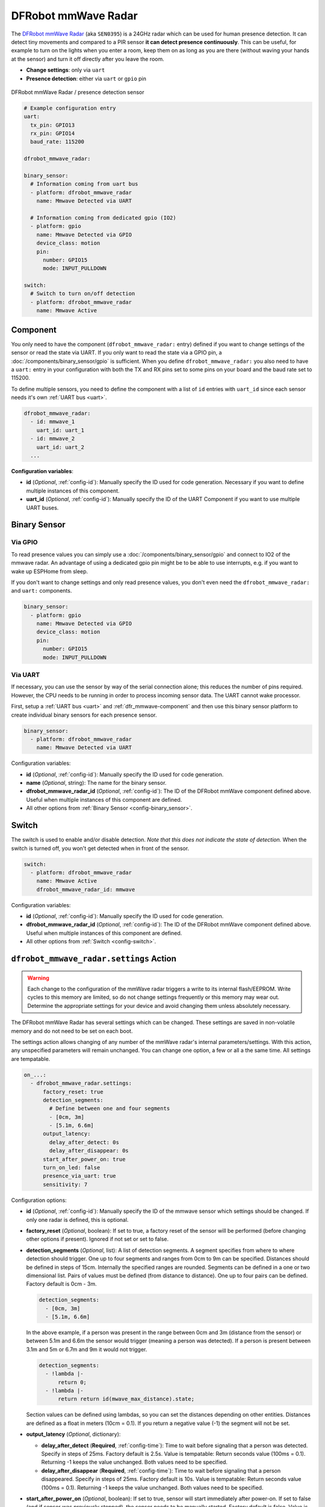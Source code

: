 DFRobot mmWave Radar
====================

.. seo::
    :description: Instructions for setting up DFRobot mmWave Radar
    :image: dfrobot_mmwave_radar.jpg
    :keywords: mmwave

The `DFRobot mmWave Radar <https://wiki.dfrobot.com/mmWave_Radar_Human_Presence_Detection_SKU_SEN0395>`__ (aka ``SEN0395``) is a 24GHz radar which can be used for human presence detection.
It can detect tiny movements and compared to a PIR sensor **it can detect presence continuously**. This can be useful,
for example to turn on the lights when you enter a room, keep them on as long as you are there (without waving your hands at the sensor) and turn it off directly
after you leave the room.

- **Change settings**: only via ``uart``
- **Presence detection**: either via ``uart`` or ``gpio`` pin

.. figure:: images/dfrobot_mmwave-full.jpg
    :align: center
    :width: 75%

    DFRobot mmWave Radar / presence detection sensor

.. code-block:: yaml

    # Example configuration entry
    uart:
      tx_pin: GPIO13
      rx_pin: GPIO14
      baud_rate: 115200

    dfrobot_mmwave_radar:

    binary_sensor:
      # Information coming from uart bus
      - platform: dfrobot_mmwave_radar
        name: Mmwave Detected via UART

      # Information coming from dedicated gpio (IO2)
      - platform: gpio
        name: Mmwave Detected via GPIO
        device_class: motion
        pin:
          number: GPIO15
          mode: INPUT_PULLDOWN

    switch:
      # Switch to turn on/off detection
      - platform: dfrobot_mmwave_radar
        name: Mmwave Active

.. _dfr_mmwave-component:

Component
---------

You only need to have the component (``dfrobot_mmwave_radar:`` entry) defined if you want to change settings of the sensor or read the state via UART.
If you only want to read the state via a GPIO pin, a :doc:`/components/binary_sensor/gpio` is sufficient.
When you define ``dfrobot_mmwave_radar:`` you also need to have a ``uart:`` entry in your configuration with both the TX and RX pins set to some pins
on your board and the baud rate set to 115200.

To define multiple sensors, you need to define the component with a list of ``id`` entries with ``uart_id`` since each sensor needs
it's own :ref:`UART bus <uart>`.

.. code-block:: yaml

    dfrobot_mmwave_radar:
      - id: mmwave_1
        uart_id: uart_1
      - id: mmwave_2
        uart_id: uart_2
      ...

**Configuration variables**:

- **id** (*Optional*, :ref:`config-id`): Manually specify the ID used for code generation. Necessary if you want to define multiple instances of this component.
- **uart_id** (*Optional*, :ref:`config-id`): Manually specify the ID of the UART Component if you want to use multiple UART buses.

Binary Sensor
-------------

Via GPIO
********

To read presence values you can simply use a :doc:`/components/binary_sensor/gpio` and connect to IO2 of the mmwave radar.
An advantage of using a dedicated gpio pin might be to be able to use interrupts, e.g. if you want to wake up ESPHome from sleep.

If you don't want to change settings and only read presence values, you don't even need the ``dfrobot_mmwave_radar:`` and ``uart:``
components.

.. code-block:: yaml

    binary_sensor:
      - platform: gpio
        name: Mmwave Detected via GPIO
        device_class: motion
        pin:
          number: GPIO15
          mode: INPUT_PULLDOWN

Via UART
********

If necessary, you can use the sensor by way of the serial connection alone; this reduces the number of pins required. However, the CPU
needs to be running in order to process incoming sensor data. The UART cannot wake processor.

First, setup a :ref:`UART bus <uart>` and :ref:`dfr_mmwave-component` and then use this binary sensor platform to create individual
binary sensors for each presence sensor.

.. code-block:: yaml

    binary_sensor:
      - platform: dfrobot_mmwave_radar
        name: Mmwave Detected via UART

Configuration variables:

- **id** (*Optional*, :ref:`config-id`): Manually specify the ID used for code generation.
- **name** (*Optional*, string): The name for the binary sensor.
- **dfrobot_mmwave_radar_id** (*Optional*, :ref:`config-id`): The ID of the DFRobot mmWave component defined above. Useful when multiple instances of this component are defined.
- All other options from :ref:`Binary Sensor <config-binary_sensor>`.


Switch
------

The switch is used to enable and/or disable detection. *Note that this does not indicate the state of detection.*
When the switch is turned off, you won't get detected when in front of the sensor.

.. code-block:: yaml

    switch:
      - platform: dfrobot_mmwave_radar
        name: Mmwave Active
        dfrobot_mmwave_radar_id: mmwave

Configuration variables:

- **id** (*Optional*, :ref:`config-id`): Manually specify the ID used for code generation.
- **dfrobot_mmwave_radar_id** (*Optional*, :ref:`config-id`): The ID of the DFRobot mmWave component defined above. Useful when multiple instances of this component are defined.
- All other options from :ref:`Switch <config-switch>`.


``dfrobot_mmwave_radar.settings`` Action
----------------------------------------

.. warning::

    Each change to the configuration of the mmWave radar triggers a write to its internal flash/EEPROM.
    Write cycles to this memory are limited, so do not change settings frequently or this memory may wear out.
    Determine the appropriate settings for your device and avoid changing them unless absolutely necessary.

The DFRobot mmWave Radar has several settings which can be changed. These settings are saved in non-volatile memory and do not need to be set on each boot.

The settings action allows changing of any number of the mmWave radar's internal parameters/settings.
With this action, any unspecified parameters will remain unchanged.
You can change one option, a few or all a the same time. All settings are tempatable.

.. code-block:: yaml

    on_...:
      - dfrobot_mmwave_radar.settings:
          factory_reset: true
          detection_segments:
            # Define between one and four segments
            - [0cm, 3m]
            - [5.1m, 6.6m]
          output_latency:
            delay_after_detect: 0s
            delay_after_disappear: 0s
          start_after_power_on: true
          turn_on_led: false
          presence_via_uart: true
          sensitivity: 7


Configuration options:

- **id** (*Optional*, :ref:`config-id`): Manually specify the ID of the mmwave sensor which settings should be changed. If only one radar is defined, this is optional.

- **factory_reset** (*Optional*, boolean): If set to true, a factory reset of the sensor will be performed (before changing other options if present). Ignored if not set or set to false.

- **detection_segments** (*Optional*, list): A list of detection segments. A segment specifies from where to where detection should trigger.
  One up to four segments and ranges from 0cm to 9m can be specified. Distances should be defined in steps of 15cm. Internally the specified ranges are rounded.
  Segments can be defined in a one or two dimensional list. Pairs of values must be defined (from distance to distance). One up to four pairs can be defined. Factory default is 0cm - 3m.
  
  .. code-block:: yaml

      detection_segments:
        - [0cm, 3m]
        - [5.1m, 6.6m]


  In the above example, if a person was present in the range between 0cm and 3m (distance from the sensor) or between 5.1m and 6.6m 
  the sensor would trigger (meaning a person was detected). If a person is present between 3.1m and 5m or 6.7m and 9m it would not trigger.

  .. code-block:: yaml

      detection_segments:
        - !lambda |-
            return 0;
        - !lambda |-
            return return id(mwave_max_distance).state;


  Section values can be defined using lambdas, so you can set the distances depending on other entities. Distances are defined as a float in meters (10cm = 0.1).
  If you return a negative value (-1) the segment will not be set.

- **output_latency** (*Optional*, dictionary):

  - **delay_after_detect** (**Required**, :ref:`config-time`): Time to wait before signaling that a person was detected. Specify in steps of 25ms. Factory default is 2.5s.
    Value is tempatable: Return seconds value (100ms = 0.1). Returning -1 keeps the value unchanged. Both values need to be specified.
  - **delay_after_disappear** (**Required**, :ref:`config-time`): Time to wait before signaling that a person disappeared. Specify in steps of 25ms. Factory default is 10s.
    Value is tempatable: Return seconds value (100ms = 0.1). Returning -1 keeps the value unchanged. Both values need to be specified.

- **start_after_power_on** (*Optional*, boolean): If set to true, sensor will start immediately after power-on. If set to false (and if sensor was previously stopped), the sensor needs
  to be manually started. Factory default is false. Value is tempatable: Return true or false. Returning -1 keeps the value unchanged.

- **turn_on_led** (*Optional*, boolean): If set to true, the LED soldered on the mmwave sensor blinks during operation. If set to false it stays off. Factory default is true.
  Value is tempatable: Return true or false. Returning -1 keeps the value unchanged.

- **presence_via_uart** (*Optional*, boolean): If set to true, send presence information via uart (and GPIO). If set to false, only send presence info using GPIO. Factory default is true.
  Value is tempatable: Return true or false. Returning -1 keeps the value unchanged.

- **sensitivity** (*Optional*, int): Set the sensitivity of the sensor. Ranges from 0 to 9. Value is tempatable: Return 0-9. Returning -1 keeps the value unchanged.

``dfrobot_mmwave_radar.start`` Action
----------------------------------------

.. note::

    It seems the DFRobot mmWave Radar has a bug in its firmware. If the UART TX line (RX on the sensor) is held low (e.g. during serial flashing),
    the sensor resets. When such a "uart reset" happens, the sensor does not immediately start, even if it was configured that way.
    Only after 20 seconds the sensor starts. If you start the sensor during this 20s window, it tries to start again after
    20 seconds and it unexpectedly resets. If you don't wait for 20s it keeps on resetting (and stopping the sensor).

Start the sensor.

.. code-block:: yaml

    on_...:
      dfrobot_mmwave_radar.start

Configuration options:

- **id** (*Optional*, :ref:`config-id`): Manually specify the ID of the mmwave component if you have multiple ones.

``dfrobot_mmwave_radar.stop`` Action
------------------------------------

Stop the sensor.

.. code-block:: yaml

    on_...:
      dfrobot_mmwave_radar.stop

Configuration options:

- **id** (*Optional*, :ref:`config-id`): Manually specify the ID of the mmWave component. Useful when multiple instances of this component are defined.

``dfrobot_mmwave_radar.reset`` Action
-------------------------------------

Restart the sensor.

.. code-block:: yaml

    on_...:
      dfrobot_mmwave_radar.reset

Configuration options:

- **id** (*Optional*, :ref:`config-id`): Manually specify the ID of the mmwave component if you have multiple ones.

See Also
--------
- :ref:`UART bus <uart>`
- :ref:`Binary Sensor <config-binary_sensor>`
- :ref:`config-id`
- `DFRobot mmWave Radar Wiki page <https://wiki.dfrobot.com/mmWave_Radar_Human_Presence_Detection_SKU_SEN0395>`__
- :ghedit:`Edit`
